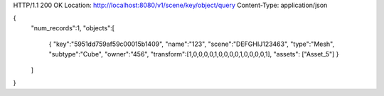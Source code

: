 HTTP/1.1 200 OK
Location: http://localhost:8080/v1/scene/key/object/query
Content-Type: application/json

{
  "num_records":1,
  "objects":[
    {
    "key":"5951dd759af59c00015b1409",
    "name":"123",
    "scene":"DEFGHIJ123463",
    "type":"Mesh",
    "subtype":"Cube",
    "owner":"456",
    "transform":[1,0,0,0,0,1,0,0,0,0,1,0,0,0,0,1],
    "assets": ["Asset_5"]
    }
  ]
}
